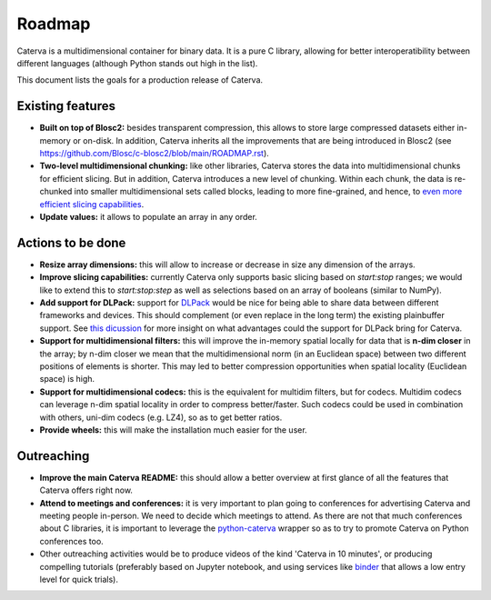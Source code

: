 Roadmap
=======

Caterva is a multidimensional container for binary data.  It is a pure C library, allowing for better interoperatibility between different languages (although Python stands out high in the list).

This document lists the goals for a production release of Caterva.


Existing features
-----------------

* **Built on top of Blosc2:** besides transparent compression, this allows to store large compressed datasets either in-memory or on-disk. In addition, Caterva inherits all the improvements that are being introduced in Blosc2 (see https://github.com/Blosc/c-blosc2/blob/main/ROADMAP.rst).

* **Two-level multidimensional chunking:** like other libraries, Caterva stores the data into multidimensional chunks for efficient slicing. But in addition, Caterva introduces a new level of chunking.  Within each chunk, the data is re-chunked into smaller multidimensional sets called blocks, leading to more fine-grained, and hence, to `even more efficient slicing capabilities <https://github.com/Blosc/python-caterva/blob/master/notebooks/slicing-performance.ipynb>`_.

* **Update values:** it allows to populate an array in any order.


Actions to be done
------------------

* **Resize array dimensions:** this will allow to increase or decrease in size any dimension of the arrays.

* **Improve slicing capabilities:** currently Caterva only supports basic slicing based on `start:stop` ranges; we would like to extend this to `start:stop:step` as well as selections based on an array of booleans (similar to NumPy).

* **Add support for DLPack:** support for `DLPack <https://github.com/dmlc/dlpack>`_ would be nice for being able to share data between different frameworks and devices.  This should complement (or even replace in the long term) the existing plainbuffer support. See `this dicussion <https://github.com/data-apis/consortium-feedback/issues/1>`_ for more insight on what advantages could the support for DLPack bring for Caterva.

* **Support for multidimensional filters:** this will improve the in-memory spatial locally for data that is **n-dim closer** in the array; by n-dim closer we mean that the multidimensional norm (in an Euclidean space) between two different positions of elements is shorter.  This may led to better compression opportunities when spatial locality (Euclidean space) is high.

* **Support for multidimensional codecs:** this is the equivalent for multidim filters, but for codecs.  Multidim codecs can leverage n-dim spatial locality in order to compress better/faster.  Such codecs could be used in combination with others, uni-dim codecs (e.g. LZ4), so as to get better ratios.

* **Provide wheels:** this will make the installation much easier for the user.


Outreaching
-----------

* **Improve the main Caterva README:** this should allow a better overview at first glance of all the features that Caterva offers right now.

* **Attend to meetings and conferences:** it is very important to plan going to conferences for advertising Caterva and meeting people in-person.  We need to decide which meetings to attend.  As there are not that much conferences about C libraries, it is important to leverage the `python-caterva <https://github.com/Blosc/python-caterva>`_ wrapper so as to try to promote Caterva on Python conferences too.
  
* Other outreaching activities would be to produce videos of the kind 'Caterva in 10 minutes', or producing compelling tutorials (preferably based on Jupyter notebook, and using services like `binder <https://mybinder.org>`_ that allows a low entry level for quick trials).

